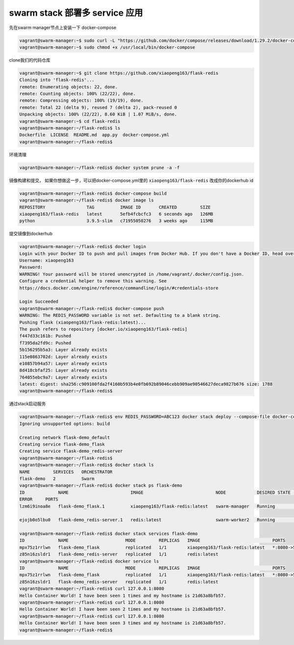 swarm stack 部署多 service 应用
==================================


先在swarm manager节点上安装一下 docker-compose

.. code-block:: bash

    vagrant@swarm-manager:~$ sudo curl -L "https://github.com/docker/compose/releases/download/1.29.2/docker-compose-$(uname -s)-$(uname -m)" -o /usr/local/bin/docker-compose
    vagrant@swarm-manager:~$ sudo chmod +x /usr/local/bin/docker-compose

clone我们的代码仓库

.. code-block:: bash

    vagrant@swarm-manager:~$ git clone https://github.com/xiaopeng163/flask-redis
    Cloning into 'flask-redis'...
    remote: Enumerating objects: 22, done.
    remote: Counting objects: 100% (22/22), done.
    remote: Compressing objects: 100% (19/19), done.
    remote: Total 22 (delta 9), reused 7 (delta 2), pack-reused 0
    Unpacking objects: 100% (22/22), 8.60 KiB | 1.07 MiB/s, done.
    vagrant@swarm-manager:~$ cd flask-redis
    vagrant@swarm-manager:~/flask-redis$ ls
    Dockerfile  LICENSE  README.md  app.py  docker-compose.yml
    vagrant@swarm-manager:~/flask-redis$

环境清理

.. code-block:: bash

    vagrant@swarm-manager:~/flask-redis$ docker system prune -a -f

镜像构建和提交， 如果你想做这一步，可以把docker-compose.yml里的  ``xiaopeng163/flask-redis`` 改成你的dockerhub id

.. code-block:: bash

    vagrant@swarm-manager:~/flask-redis$ docker-compose build
    vagrant@swarm-manager:~/flask-redis$ docker image ls
    REPOSITORY                TAG          IMAGE ID       CREATED         SIZE
    xiaopeng163/flask-redis   latest       5efb4fcbcfc3   6 seconds ago   126MB
    python                    3.9.5-slim   c71955050276   3 weeks ago     115MB

提交镜像到dockerhub

.. code-block:: bash

    vagrant@swarm-manager:~/flask-redis$ docker login
    Login with your Docker ID to push and pull images from Docker Hub. If you don't have a Docker ID, head over to https://hub.docker.com to create one.
    Username: xiaopeng163
    Password:
    WARNING! Your password will be stored unencrypted in /home/vagrant/.docker/config.json.
    Configure a credential helper to remove this warning. See
    https://docs.docker.com/engine/reference/commandline/login/#credentials-store

    Login Succeeded
    vagrant@swarm-manager:~/flask-redis$ docker-compose push
    WARNING: The REDIS_PASSWORD variable is not set. Defaulting to a blank string.
    Pushing flask (xiaopeng163/flask-redis:latest)...
    The push refers to repository [docker.io/xiaopeng163/flask-redis]
    f447d33c161b: Pushed
    f7395da2fd9c: Pushed
    5b156295b5a3: Layer already exists
    115e0863702d: Layer already exists
    e10857b94a57: Layer already exists
    8d418cbfaf25: Layer already exists
    764055ebc9a7: Layer already exists
    latest: digest: sha256:c909100fda2f4160b593b4e0fb692b89046cebb909ae90546627deca9827b676 size: 1788
    vagrant@swarm-manager:~/flask-redis$


通过stack启动服务


.. code-block:: bash

    vagrant@swarm-manager:~/flask-redis$ env REDIS_PASSWORD=ABC123 docker stack deploy --compose-file docker-compose.yml flask-demo
    Ignoring unsupported options: build

    Creating network flask-demo_default
    Creating service flask-demo_flask
    Creating service flask-demo_redis-server
    vagrant@swarm-manager:~/flask-redis$
    vagrant@swarm-manager:~/flask-redis$ docker stack ls
    NAME         SERVICES   ORCHESTRATOR
    flask-demo   2          Swarm
    vagrant@swarm-manager:~/flask-redis$ docker stack ps flask-demo
    ID             NAME                        IMAGE                            NODE            DESIRED STATE   CURRENT STATE
    ERROR     PORTS
    lzm6i9inoa8e   flask-demo_flask.1          xiaopeng163/flask-redis:latest   swarm-manager   Running         Running 23 seconds ago

    ejojb0o5lbu0   flask-demo_redis-server.1   redis:latest                     swarm-worker2   Running         Running 21 seconds ago

    vagrant@swarm-manager:~/flask-redis$ docker stack services flask-demo
    ID             NAME                      MODE         REPLICAS   IMAGE                            PORTS
    mpx75z1rrlwn   flask-demo_flask          replicated   1/1        xiaopeng163/flask-redis:latest   *:8080->5000/tcp
    z85n16zsldr1   flask-demo_redis-server   replicated   1/1        redis:latest
    vagrant@swarm-manager:~/flask-redis$ docker service ls
    ID             NAME                      MODE         REPLICAS   IMAGE                            PORTS
    mpx75z1rrlwn   flask-demo_flask          replicated   1/1        xiaopeng163/flask-redis:latest   *:8080->5000/tcp
    z85n16zsldr1   flask-demo_redis-server   replicated   1/1        redis:latest
    vagrant@swarm-manager:~/flask-redis$ curl 127.0.0.1:8080
    Hello Container World! I have been seen 1 times and my hostname is 21d63a8bfb57.
    vagrant@swarm-manager:~/flask-redis$ curl 127.0.0.1:8080
    Hello Container World! I have been seen 2 times and my hostname is 21d63a8bfb57.
    vagrant@swarm-manager:~/flask-redis$ curl 127.0.0.1:8080
    Hello Container World! I have been seen 3 times and my hostname is 21d63a8bfb57.
    vagrant@swarm-manager:~/flask-redis$